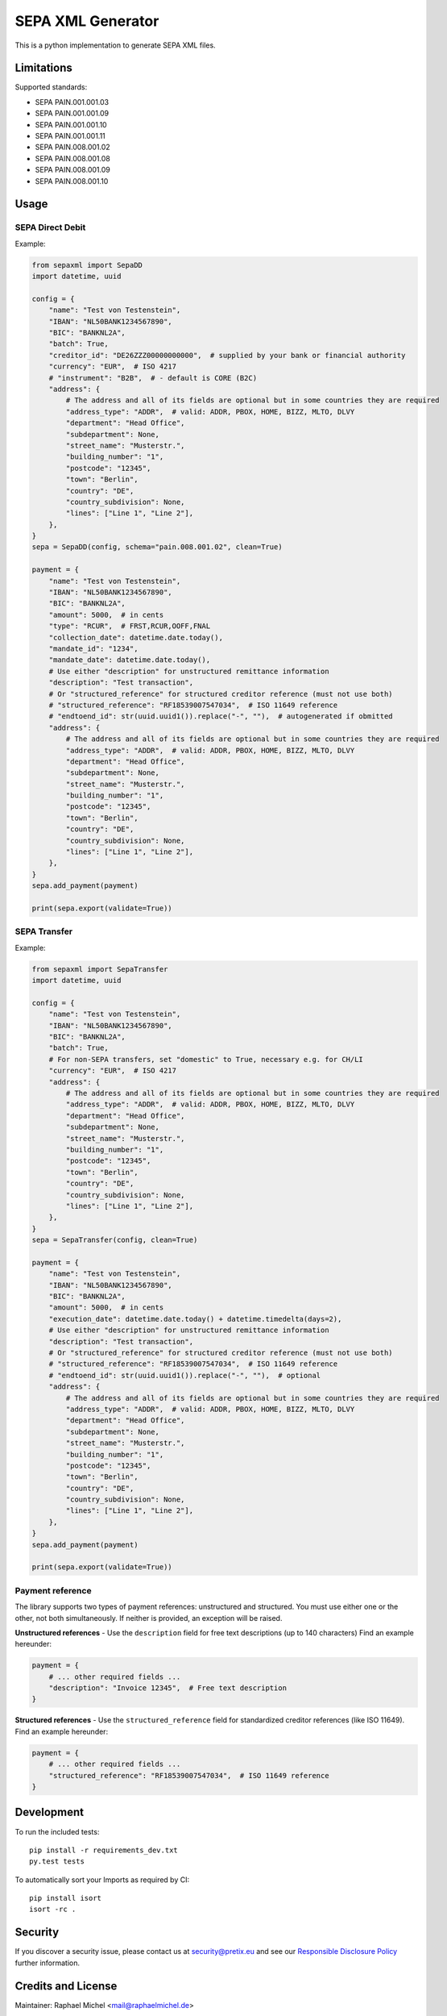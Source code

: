 SEPA XML Generator
==================

.. image:: https://travis-ci.org/raphaelm/python-sepaxml.svg?branch=master
   :target: https://travis-ci.org/raphaelm/python-sepaxml

.. image:: https://codecov.io/gh/raphaelm/python-sepaxml/branch/master/graph/badge.svg
   :target: https://codecov.io/gh/raphaelm/python-sepaxml

.. image:: http://img.shields.io/pypi/v/sepaxml.svg
   :target: https://pypi.python.org/pypi/sepaxml

This is a python implementation to generate SEPA XML files.

Limitations
-----------

Supported standards:

* SEPA PAIN.001.001.03
* SEPA PAIN.001.001.09
* SEPA PAIN.001.001.10
* SEPA PAIN.001.001.11
* SEPA PAIN.008.001.02
* SEPA PAIN.008.001.08
* SEPA PAIN.008.001.09
* SEPA PAIN.008.001.10

Usage
-----

SEPA Direct Debit
"""""""""""""""""

Example:

.. code:: python

    from sepaxml import SepaDD
    import datetime, uuid

    config = {
        "name": "Test von Testenstein",
        "IBAN": "NL50BANK1234567890",
        "BIC": "BANKNL2A",
        "batch": True,
        "creditor_id": "DE26ZZZ00000000000",  # supplied by your bank or financial authority
        "currency": "EUR",  # ISO 4217
        # "instrument": "B2B",  # - default is CORE (B2C)
        "address": {
            # The address and all of its fields are optional but in some countries they are required
            "address_type": "ADDR",  # valid: ADDR, PBOX, HOME, BIZZ, MLTO, DLVY
            "department": "Head Office",
            "subdepartment": None,
            "street_name": "Musterstr.",
            "building_number": "1",
            "postcode": "12345",
            "town": "Berlin",
            "country": "DE",
            "country_subdivision": None,
            "lines": ["Line 1", "Line 2"],
        },
    }
    sepa = SepaDD(config, schema="pain.008.001.02", clean=True)

    payment = {
        "name": "Test von Testenstein",
        "IBAN": "NL50BANK1234567890",
        "BIC": "BANKNL2A",
        "amount": 5000,  # in cents
        "type": "RCUR",  # FRST,RCUR,OOFF,FNAL
        "collection_date": datetime.date.today(),
        "mandate_id": "1234",
        "mandate_date": datetime.date.today(),
        # Use either "description" for unstructured remittance information
        "description": "Test transaction",
        # Or "structured_reference" for structured creditor reference (must not use both)
        # "structured_reference": "RF18539007547034",  # ISO 11649 reference
        # "endtoend_id": str(uuid.uuid1()).replace("-", ""),  # autogenerated if obmitted
        "address": {
            # The address and all of its fields are optional but in some countries they are required
            "address_type": "ADDR",  # valid: ADDR, PBOX, HOME, BIZZ, MLTO, DLVY
            "department": "Head Office",
            "subdepartment": None,
            "street_name": "Musterstr.",
            "building_number": "1",
            "postcode": "12345",
            "town": "Berlin",
            "country": "DE",
            "country_subdivision": None,
            "lines": ["Line 1", "Line 2"],
        },
    }
    sepa.add_payment(payment)

    print(sepa.export(validate=True))


SEPA Transfer
"""""""""""""

Example:

.. code:: python

    from sepaxml import SepaTransfer
    import datetime, uuid

    config = {
        "name": "Test von Testenstein",
        "IBAN": "NL50BANK1234567890",
        "BIC": "BANKNL2A",
        "batch": True,
        # For non-SEPA transfers, set "domestic" to True, necessary e.g. for CH/LI
        "currency": "EUR",  # ISO 4217
        "address": {
            # The address and all of its fields are optional but in some countries they are required
            "address_type": "ADDR",  # valid: ADDR, PBOX, HOME, BIZZ, MLTO, DLVY
            "department": "Head Office",
            "subdepartment": None,
            "street_name": "Musterstr.",
            "building_number": "1",
            "postcode": "12345",
            "town": "Berlin",
            "country": "DE",
            "country_subdivision": None,
            "lines": ["Line 1", "Line 2"],
        },
    }
    sepa = SepaTransfer(config, clean=True)

    payment = {
        "name": "Test von Testenstein",
        "IBAN": "NL50BANK1234567890",
        "BIC": "BANKNL2A",
        "amount": 5000,  # in cents
        "execution_date": datetime.date.today() + datetime.timedelta(days=2),
        # Use either "description" for unstructured remittance information
        "description": "Test transaction",
        # Or "structured_reference" for structured creditor reference (must not use both)
        # "structured_reference": "RF18539007547034",  # ISO 11649 reference
        # "endtoend_id": str(uuid.uuid1()).replace("-", ""),  # optional
        "address": {
            # The address and all of its fields are optional but in some countries they are required
            "address_type": "ADDR",  # valid: ADDR, PBOX, HOME, BIZZ, MLTO, DLVY
            "department": "Head Office",
            "subdepartment": None,
            "street_name": "Musterstr.",
            "building_number": "1",
            "postcode": "12345",
            "town": "Berlin",
            "country": "DE",
            "country_subdivision": None,
            "lines": ["Line 1", "Line 2"],
        },
    }
    sepa.add_payment(payment)

    print(sepa.export(validate=True))


Payment reference
"""""""""""""""""

The library supports two types of payment references: unstructured and structured. You must use either one or the other, not both simultaneously. If neither is provided, an exception will be raised.

**Unstructured references** - Use the ``description`` field for free text descriptions (up to 140 characters) Find an example hereunder:

.. code:: python

    payment = {
        # ... other required fields ...
        "description": "Invoice 12345",  # Free text description
    }

**Structured references** - Use the ``structured_reference`` field for standardized creditor references (like ISO 11649). Find an example hereunder:

.. code:: python

    payment = {
        # ... other required fields ...
        "structured_reference": "RF18539007547034",  # ISO 11649 reference
    }


Development
-----------

To run the included tests::

    pip install -r requirements_dev.txt
    py.test tests

To automatically sort your Imports as required by CI::

    pip install isort
    isort -rc .


Security
--------

If you discover a security issue, please contact us at security@pretix.eu and see our `Responsible Disclosure Policy`_ further information.

Credits and License
-------------------

Maintainer: Raphael Michel <mail@raphaelmichel.de>

This basically started as a properly packaged, python 3 tested version
of the `PySepaDD`_ implementation that was released by The Congressus under the MIT license.
Thanks for your work!

The source code is released under MIT license.

Not part of the MIT-licensed project are the XML schemas in the ``sepaxml/schemas/``
folder which are copyrighted by the ISO 20022 organization but `allowed to be reproduced`_
freely.

.. _PySepaDD: https://github.com/congressus/PySepaDD
.. _allowed to be reproduced: https://www.iso20022.org/terms-use
.. _Responsible Disclosure Policy: https://docs.pretix.eu/trust/security/disclosure/
